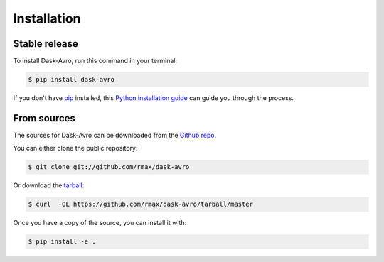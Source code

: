 .. highlight:: shell

============
Installation
============


Stable release
--------------

To install Dask-Avro, run this command in your terminal:

.. code-block:: console

    $ pip install dask-avro

If you don't have `pip`_ installed, this `Python installation guide`_ can guide
you through the process.

.. _pip: https://pip.pypa.io
.. _Python installation guide: http://docs.python-guide.org/en/latest/starting/installation/


From sources
------------

The sources for Dask-Avro can be downloaded from the `Github repo`_.

You can either clone the public repository:

.. code-block:: console

    $ git clone git://github.com/rmax/dask-avro

Or download the `tarball`_:

.. code-block:: console

    $ curl  -OL https://github.com/rmax/dask-avro/tarball/master

Once you have a copy of the source, you can install it with:

.. code-block:: console

    $ pip install -e .


.. _Github repo: https://github.com/rmax/dask-avro
.. _tarball: https://github.com/rmax/dask-avro/tarball/master

